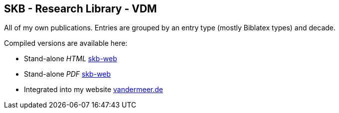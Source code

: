 //
// ============LICENSE_START=======================================================
// Copyright (C) 2018-2019 Sven van der Meer. All rights reserved.
// ================================================================================
// This file is licensed under the Creative Commons Attribution-ShareAlike 4.0 International Public License
// Full license text at https://creativecommons.org/licenses/by-sa/4.0/legalcode
// 
// SPDX-License-Identifier: CC-BY-SA-4.0
// ============LICENSE_END=========================================================
//
// @author Sven van der Meer (vdmeer.sven@mykolab.com)
//

== SKB - Research Library - VDM

All of my own publications.
Entries are grouped by an entry type (mostly Biblatex types) and decade.

Compiled versions are available here:

* Stand-alone _HTML_ link:https://vdmeer.github.io/skb/library/vdm.html[skb-web]
* Stand-alone _PDF_ link:https://vdmeer.github.io/skb/library/vdm.pdf[skb-web]
* Integrated into my website http://www.vandermeer.de/publications.html[vandermeer.de]
